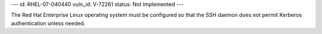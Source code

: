 ---
id: RHEL-07-040440
vuln_id: V-72261
status: Not Implemented
---

The Red Hat Enterprise Linux operating system must be configured so that the SSH daemon does not permit Kerberos authentication unless needed.
